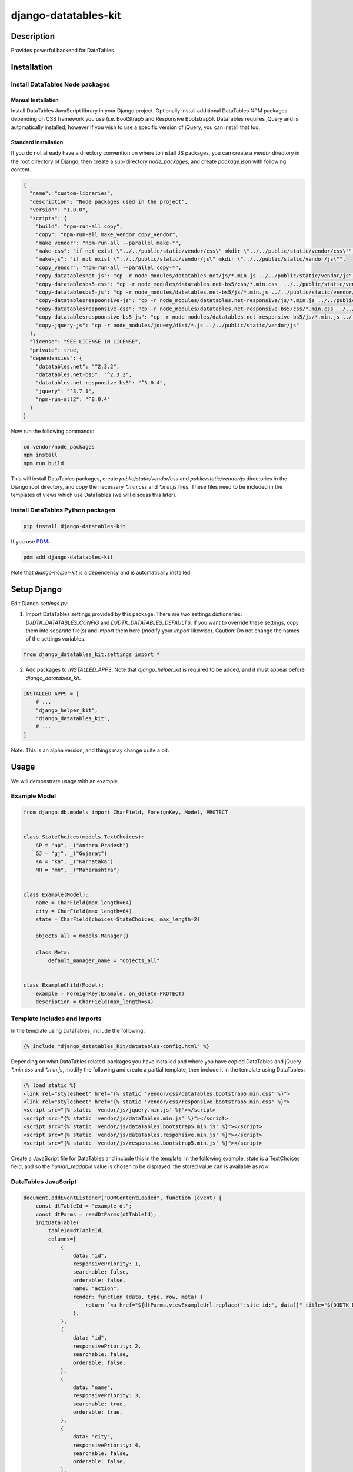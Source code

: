 .. |pypi-version| image:: https://img.shields.io/pypi/v/django-datatables-kit?label=PyPI%20Version&color=4BC51D
   :alt: PyPI Version
   :target: https://pypi.org/projects/django-datatables-kit/

.. |pypi-downloads| image:: https://img.shields.io/pypi/dm/django-datatables-kit?label=PyPI%20Downloads&color=037585
   :alt: PyPI Downloads
   :target: https://pypi.org/projects/django-datatables-kit/

django-datatables-kit
#####################

|pypi-version| |pypi-downloads|

Description
***********

Provides powerful backend for DataTables.

Installation
************

Install DataTables Node packages
================================

Manual Installation
-------------------

Install DataTables JavaScript library in your Django project. Optionally install additional DataTables NPM packages depending on CSS framework you use (i.e. BootStrap5 and Responsive Bootstrap5). DataTables requires jQuery and is automatically installed, however if you wish to use a specific version of jQuery, you can install that too.

Standard Installation
---------------------

If you do not already have a directory convention on where to install JS packages, you can create a `vendor` directory in the root directory of Django, then create a sub-directory `node_packages`, and create `package.json` with following content.

.. code-block:: json

   {
     "name": "custom-libraries",
     "description": "Node packages used in the project",
     "version": "1.0.0",
     "scripts": {
       "build": "npm-run-all copy",
       "copy": "npm-run-all make_vendor copy_vendor",
       "make_vendor": "npm-run-all --parallel make-*",
       "make-css": "if not exist \"../../public/static/vendor/css\" mkdir \"../../public/static/vendor/css\"",
       "make-js": "if not exist \"../../public/static/vendor/js\" mkdir \"../../public/static/vendor/js\"",
       "copy_vendor": "npm-run-all --parallel copy-*",
       "copy-datatablesnet-js": "cp -r node_modules/datatables.net/js/*.min.js ../../public/static/vendor/js",
       "copy-datatablesbs5-css": "cp -r node_modules/datatables.net-bs5/css/*.min.css  ../../public/static/vendor/css",
       "copy-datatablesbs5-js": "cp -r node_modules/datatables.net-bs5/js/*.min.js ../../public/static/vendor/js",
       "copy-datatablesrespoonsive-js": "cp -r node_modules/datatables.net-responsive/js/*.min.js ../../public/static/vendor/js",
       "copy-datatablesresponsive-css": "cp -r node_modules/datatables.net-responsive-bs5/css/*.min.css ../../public/static/vendor/css",
       "copy-datatablesrespoonsive-bs5-js": "cp -r node_modules/datatables.net-responsive-bs5/js/*.min.js ../../public/static/vendor/js",
       "copy-jquery-js": "cp -r node_modules/jquery/dist/*.js ../../public/static/vendor/js"
     },
     "license": "SEE LICENSE IN LICENSE",
     "private": true,
     "dependencies": {
       "datatables.net": "^2.3.2",
       "datatables.net-bs5": "^2.3.2",
       "datatables.net-responsive-bs5": "^3.0.4",
       "jquery": "^3.7.1",
       "npm-run-all2": "^8.0.4"
     }
   }

Now run the following commands:

.. code-block:: shell

   cd vendor/node_packages
   npm install
   npm run build

This will install DataTables packages, create `public/static/vendor/css` and `public/static/vendor/js` directories in the Django root directory, and copy the necessary `*.min.css` and `*.min.js` files. These files need to be included in the templates of views which use DataTables (we will discuss this later).

Install DataTables Python packages
==================================

.. code-block:: shell

   pip install django-datatables-kit

If you use `PDM <https://pdm-project.org>`__:

.. code-block:: shell

   pdm add django-datatables-kit

Note that `django-helper-kit` is a dependency and is automatically installed.

Setup Django
************

Edit Django `settings.py`:

1. Import DataTables settings provided by this package. There are two settings dictionaries: `DJDTK_DATATABLES_CONFIG` and `DJDTK_DATATABLES_DEFAULTS`. If you want to override these settings, copy them into separate file(s) and import them here (modify your `import` likewise). Caution: Do not change the names of the settings variables.

.. code-block:: python

   from django_datatables_kit.settings import *

2. Add packages to `INSTALLED_APPS`. Note that `django_helper_kit` is required to be added, and it must appear before `django_datatables_kit`.

.. code-block:: python

   INSTALLED_APPS = [
       # ...
       "django_helper_kit",
       "django_datatables_kit",
       # ...
   ]

Note: This is an alpha version, and things may change quite a bit.

Usage
*****

We will demonstrate usage with an example.

Example Model
=============

.. code-block:: python

   from django.db.models import CharField, ForeignKey, Model, PROTECT


   class StateChoices(models.TextChoices):
       AP = "ap", _("Andhra Pradesh")
       GJ = "gj", _("Gujarat")
       KA = "ka", _("Karnataka")
       MH = "mh", _("Maharashtra")


   class Example(Model):
       name = CharField(max_length=64)
       city = CharField(max_length=64)
       state = CharField(choices=StateChoices, max_length=2)

       objects_all = models.Manager()

       class Meta:
           default_manager_name = "objects_all"


   class ExampleChild(Model):
       example = ForeignKey(Example, on_delete=PROTECT)
       description = CharField(max_length=64)


Template Includes and Imports
=============================

In the template using DataTables, include the following:

.. code-block:: django-template

   {% include "django_datatables_kit/datatables-config.html" %}

Depending on what DataTables related-packages you have installed and where you have copied DataTables and jQuery `*.min.css` and `*.min.js`, modify the following and create a partial template, then include it in the template using DataTables:

.. code-block:: django-template

   {% load static %}
   <link rel="stylesheet" href="{% static 'vendor/css/dataTables.bootstrap5.min.css' %}">
   <link rel="stylesheet" href="{% static 'vendor/css/responsive.bootstrap5.min.css' %}">
   <script src="{% static 'vendor/js/jquery.min.js' %}"></script>
   <script src="{% static 'vendor/js/dataTables.min.js' %}"></script>
   <script src="{% static 'vendor/js/dataTables.bootstrap5.min.js' %}"></script>
   <script src="{% static 'vendor/js/dataTables.responsive.min.js' %}"></script>
   <script src="{% static 'vendor/js/responsive.bootstrap5.min.js' %}"></script>

Create a JavaScript file for DataTables and include this in the template. In the following example, `state` is a TextChoices field, and so the `human_readable` value is chosen to be displayed, the stored value can is available as `raw`.

DataTables JavaScript
=====================

.. code-block:: javascript

   document.addEventListener("DOMContentLoaded", function (event) {
       const dtTableId = "example-dt";
       const dtParms = readDtParms(dtTableId);
       initDataTable(
           tableId=dtTableId,
           columns=[
               {
                   data: "id",
                   responsivePriority: 1,
                   searchable: false,
                   orderable: false,
                   name: "action",
                   render: function (data, type, row, meta) {
                       return `<a href="${dtParms.viewExampleUrl.replace(':site_id:', data)}" title="${DJDTK_DATATABLES_CONFIG.language.view}"><i class="bi bi-eye"></i></a>`;
                   },
               },
               {
                   data: "id",
                   responsivePriority: 2,
                   searchable: false,
                   orderable: false,
               },
               {
                   data: "name",
                   responsivePriority: 3,
                   searchable: true,
                   orderable: true,
               },
               {
                   data: "city",
                   responsivePriority: 4,
                   searchable: false,
                   orderable: false,
               },
               {
                   data: "province",
                   responsivePriority: 5,
                   searchable: false,
                   orderable: false,
                   render: function (data, type, row, meta) { return data.human_readable; },
               },
               {
                   data: "example_children_count",
                   responsivePriority: 6,
                   searchable: false,
                   orderable: false,
               },
           ],
           order=[[2, "asc"]],
       );
   });


.. code-block:: javascript

   document.addEventListener("DOMContentLoaded", function (event) {
       const dtTableId = "example-children-dt";
       const dtParms = readDtParms(dtTableId);
       initDataTable(
           tableId=dtTableId,
           columns=[
               {
                   data: "id",
                   responsivePriority: 1,
                   searchable: false,
                   orderable: false,
                   name: "action",
                   render: function (data, type, row, meta) {
                       return `<a href="${dtParms.viewExampleUrl.replace(':site_id:', data)}" title="${DJDTK_DATATABLES_CONFIG.language.view}"><i class="bi bi-eye"></i></a>`;
                   },
               },
               {
                   data: "description",
                   responsivePriority: 2,
                   searchable: true,
                   orderable: true,
               },
           ],
           order=[[1, "asc"]],
       );
   });


.. code-block:: django-template

   <script src="{% static 'app_example/js/datatables/example/dt-example-list.js' %}"></script>

Template HTML Table
===================

In the template table HTML tag, define `id` (value must match `dtTableId` above, this links the DataTable to HTML table) and `data-dt-parms` attributes. You can pass any parameter in `data-dt-parms` which will be made available to DataTables JavaScript (see later).

.. code-block:: django-template

   <table id="example-dt" class="table table-hover display nowrap" data-dt-parms='{"apiUrl": "{% url 'app_example:list_examples' %}", "viewExampleUrl": "{% url 'app_example:view_example' ':example_id:' %}"}'>
    <thead>
     <tr>
      <th class="fw-bold">{% translate 'Action' %}</th>
      <th class="fw-bold">{% translate 'ID' %}</th>
      <th class="fw-bold">{% translate 'Name' %}</th>
      <th class="fw-bold">{% translate 'City' %}</th>
      <th class="fw-bold">{% translate 'Province' %}</th>
      <th class="fw-bold">{% translate 'Children Count' %}</th>
     </tr>
    </thead>
    <tbody></tbody>
   </table>

.. code-block:: django-template

   <table id="example-children-dt" class="table table-hover display nowrap" data-dt-parms='{"apiUrl": "{% url 'app_example:list_example_children' example.id %}"}'>
    <thead>
     <tr>
      <th class="fw-bold">{% translate 'ID' %}</th>
      <th class="fw-bold">{% translate 'Description' %}</th>
     </tr>
    </thead>
    <tbody></tbody>
   </table>

View
====

The view can be defined in 2 ways:

Quick View
-----------

In `urls.py`:

.. code-block:: python

   from django.db.models import Count
   from django.urls import path
   from django_datatables_kit.views import BaseDataTablesView
   from ..models import Example


   urlpatterns = [
       path("list-examples",
            BaseDataTablesView.as_view(
                http_method_names = ["post"],
                model=Example,
                column_masks={"id": "id",
                              "name": "name",
                              # "city" mask is missing, Python None (JS null) will be returned, no error
                              "province": "state",  # "province" mapped to "state" column
                              "example_children_count": "annot_children_count"},
                annotations={"annot_children_count": Count("examplechild")},
                default_order_by=["id"]),
            name="list_examples"),
   ]

Inherited View
--------------

Create the view:

.. code-block:: python

   from django_datatables_kit.views import BaseDataTablesView
   from ..models import ExampleChild


   class ExampleChildrenDataTableView(BaseDataTablesView):
       http_method_names = ["post"],
       model=ExampleChild,
       column_masks={"id": "id",
                     "description": "description"},
       default_order_by=["description"]),

       def initial_queryset(self, *args, **kwargs):
           return self.model.objects.filter(example_id=int(kwargs.get("example_id")))

Add to `urlpatterns`:

.. code-block:: python

   from .views import

   urlpatterns = [
          path("list-example-children/<int:example_id>",
            ExampleChildrenDataTableView.as_view(),
            name="list_example_children"),
   ]

Note: This is an alpha version, and things may change quite a bit.